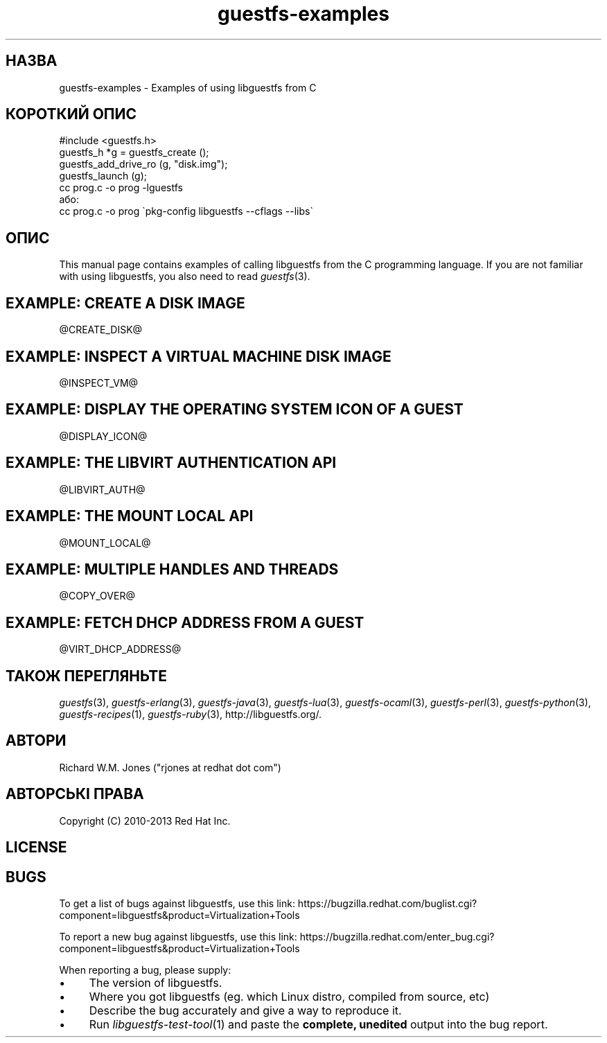 .\" Automatically generated by Podwrapper::Man 1.21.27 (Pod::Simple 3.20)
.\"
.\" Standard preamble:
.\" ========================================================================
.de Sp \" Vertical space (when we can't use .PP)
.if t .sp .5v
.if n .sp
..
.de Vb \" Begin verbatim text
.ft CW
.nf
.ne \\$1
..
.de Ve \" End verbatim text
.ft R
.fi
..
.\" Set up some character translations and predefined strings.  \*(-- will
.\" give an unbreakable dash, \*(PI will give pi, \*(L" will give a left
.\" double quote, and \*(R" will give a right double quote.  \*(C+ will
.\" give a nicer C++.  Capital omega is used to do unbreakable dashes and
.\" therefore won't be available.  \*(C` and \*(C' expand to `' in nroff,
.\" nothing in troff, for use with C<>.
.tr \(*W-
.ds C+ C\v'-.1v'\h'-1p'\s-2+\h'-1p'+\s0\v'.1v'\h'-1p'
.ie n \{\
.    ds -- \(*W-
.    ds PI pi
.    if (\n(.H=4u)&(1m=24u) .ds -- \(*W\h'-12u'\(*W\h'-12u'-\" diablo 10 pitch
.    if (\n(.H=4u)&(1m=20u) .ds -- \(*W\h'-12u'\(*W\h'-8u'-\"  diablo 12 pitch
.    ds L" ""
.    ds R" ""
.    ds C` ""
.    ds C' ""
'br\}
.el\{\
.    ds -- \|\(em\|
.    ds PI \(*p
.    ds L" ``
.    ds R" ''
'br\}
.\"
.\" Escape single quotes in literal strings from groff's Unicode transform.
.ie \n(.g .ds Aq \(aq
.el       .ds Aq '
.\"
.\" If the F register is turned on, we'll generate index entries on stderr for
.\" titles (.TH), headers (.SH), subsections (.SS), items (.Ip), and index
.\" entries marked with X<> in POD.  Of course, you'll have to process the
.\" output yourself in some meaningful fashion.
.ie \nF \{\
.    de IX
.    tm Index:\\$1\t\\n%\t"\\$2"
..
.    nr % 0
.    rr F
.\}
.el \{\
.    de IX
..
.\}
.\" ========================================================================
.\"
.IX Title "guestfs-examples 3"
.TH guestfs-examples 3 "2013-04-02" "libguestfs-1.21.27" "Virtualization Support"
.\" For nroff, turn off justification.  Always turn off hyphenation; it makes
.\" way too many mistakes in technical documents.
.if n .ad l
.nh
.SH "НАЗВА"
.IX Header "НАЗВА"
guestfs-examples \- Examples of using libguestfs from C
.SH "КОРОТКИЙ ОПИС"
.IX Header "КОРОТКИЙ ОПИС"
.Vb 1
\& #include <guestfs.h>
\& 
\& guestfs_h *g = guestfs_create ();
\& guestfs_add_drive_ro (g, "disk.img");
\& guestfs_launch (g);
\&
\& cc prog.c \-o prog \-lguestfs
\&або:
\& cc prog.c \-o prog \`pkg\-config libguestfs \-\-cflags \-\-libs\`
.Ve
.SH "ОПИС"
.IX Header "ОПИС"
This manual page contains examples of calling libguestfs from the C
programming language.  If you are not familiar with using libguestfs, you
also need to read \fIguestfs\fR\|(3).
.SH "EXAMPLE: CREATE A DISK IMAGE"
.IX Header "EXAMPLE: CREATE A DISK IMAGE"
\&\f(CW@CREATE_DISK\fR@
.SH "EXAMPLE: INSPECT A VIRTUAL MACHINE DISK IMAGE"
.IX Header "EXAMPLE: INSPECT A VIRTUAL MACHINE DISK IMAGE"
\&\f(CW@INSPECT_VM\fR@
.SH "EXAMPLE: DISPLAY THE OPERATING SYSTEM ICON OF A GUEST"
.IX Header "EXAMPLE: DISPLAY THE OPERATING SYSTEM ICON OF A GUEST"
\&\f(CW@DISPLAY_ICON\fR@
.SH "EXAMPLE: THE LIBVIRT AUTHENTICATION API"
.IX Header "EXAMPLE: THE LIBVIRT AUTHENTICATION API"
\&\f(CW@LIBVIRT_AUTH\fR@
.SH "EXAMPLE: THE MOUNT LOCAL API"
.IX Header "EXAMPLE: THE MOUNT LOCAL API"
\&\f(CW@MOUNT_LOCAL\fR@
.SH "EXAMPLE: MULTIPLE HANDLES AND THREADS"
.IX Header "EXAMPLE: MULTIPLE HANDLES AND THREADS"
\&\f(CW@COPY_OVER\fR@
.SH "EXAMPLE: FETCH DHCP ADDRESS FROM A GUEST"
.IX Header "EXAMPLE: FETCH DHCP ADDRESS FROM A GUEST"
\&\f(CW@VIRT_DHCP_ADDRESS\fR@
.SH "ТАКОЖ ПЕРЕГЛЯНЬТЕ"
.IX Header "ТАКОЖ ПЕРЕГЛЯНЬТЕ"
\&\fIguestfs\fR\|(3), \fIguestfs\-erlang\fR\|(3), \fIguestfs\-java\fR\|(3), \fIguestfs\-lua\fR\|(3),
\&\fIguestfs\-ocaml\fR\|(3), \fIguestfs\-perl\fR\|(3), \fIguestfs\-python\fR\|(3),
\&\fIguestfs\-recipes\fR\|(1), \fIguestfs\-ruby\fR\|(3), http://libguestfs.org/.
.SH "АВТОРИ"
.IX Header "АВТОРИ"
Richard W.M. Jones (\f(CW\*(C`rjones at redhat dot com\*(C'\fR)
.SH "АВТОРСЬКІ ПРАВА"
.IX Header "АВТОРСЬКІ ПРАВА"
Copyright (C) 2010\-2013 Red Hat Inc.
.SH "LICENSE"
.IX Header "LICENSE"
.SH "BUGS"
.IX Header "BUGS"
To get a list of bugs against libguestfs, use this link:
https://bugzilla.redhat.com/buglist.cgi?component=libguestfs&product=Virtualization+Tools
.PP
To report a new bug against libguestfs, use this link:
https://bugzilla.redhat.com/enter_bug.cgi?component=libguestfs&product=Virtualization+Tools
.PP
When reporting a bug, please supply:
.IP "\(bu" 4
The version of libguestfs.
.IP "\(bu" 4
Where you got libguestfs (eg. which Linux distro, compiled from source, etc)
.IP "\(bu" 4
Describe the bug accurately and give a way to reproduce it.
.IP "\(bu" 4
Run \fIlibguestfs\-test\-tool\fR\|(1) and paste the \fBcomplete, unedited\fR
output into the bug report.
